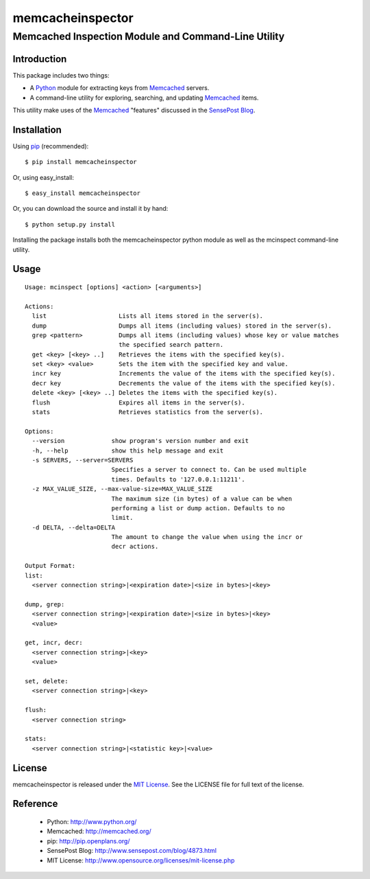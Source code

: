 =================
memcacheinspector
=================
----------------------------------------------------
Memcached Inspection Module and Command-Line Utility
----------------------------------------------------

Introduction
============

This package includes two things:

- A `Python`_ module for extracting keys from `Memcached`_ servers.
- A command-line utility for exploring, searching, and updating `Memcached`_ items.

This utility make uses of the `Memcached`_ "features" discussed in the `SensePost Blog`_.


Installation
============

Using `pip`_ (recommended)::

    $ pip install memcacheinspector

Or, using easy_install::

    $ easy_install memcacheinspector

Or, you can download the source and install it by hand::

    $ python setup.py install

Installing the package installs both the memcacheinspector python module as well as the mcinspect command-line utility.


Usage
=====

::

    Usage: mcinspect [options] <action> [<arguments>]

    Actions:
      list                    Lists all items stored in the server(s).
      dump                    Dumps all items (including values) stored in the server(s).
      grep <pattern>          Dumps all items (including values) whose key or value matches
                              the specified search pattern.
      get <key> [<key> ..]    Retrieves the items with the specified key(s).
      set <key> <value>       Sets the item with the specified key and value.
      incr key                Increments the value of the items with the specified key(s).
      decr key                Decrements the value of the items with the specified key(s).
      delete <key> [<key> ..] Deletes the items with the specified key(s).
      flush                   Expires all items in the server(s).
      stats                   Retrieves statistics from the server(s).

    Options:
      --version             show program's version number and exit
      -h, --help            show this help message and exit
      -s SERVERS, --server=SERVERS
                            Specifies a server to connect to. Can be used multiple
                            times. Defaults to '127.0.0.1:11211'.
      -z MAX_VALUE_SIZE, --max-value-size=MAX_VALUE_SIZE
                            The maximum size (in bytes) of a value can be when
                            performing a list or dump action. Defaults to no
                            limit.
      -d DELTA, --delta=DELTA
                            The amount to change the value when using the incr or
                            decr actions.

    Output Format:
    list:
      <server connection string>|<expiration date>|<size in bytes>|<key>

    dump, grep:
      <server connection string>|<expiration date>|<size in bytes>|<key>
      <value>

    get, incr, decr:
      <server connection string>|<key>
      <value>

    set, delete:
      <server connection string>|<key>

    flush:
      <server connection string>

    stats:
      <server connection string>|<statistic key>|<value>


License
=======

memcacheinspector is released under the `MIT License`_. See the LICENSE file for full text of the license.


Reference
=========

    - _`Python`: http://www.python.org/
    - _`Memcached`: http://memcached.org/
    - _`pip`: http://pip.openplans.org/
    - _`SensePost Blog`: http://www.sensepost.com/blog/4873.html
    - _`MIT License`: http://www.opensource.org/licenses/mit-license.php
